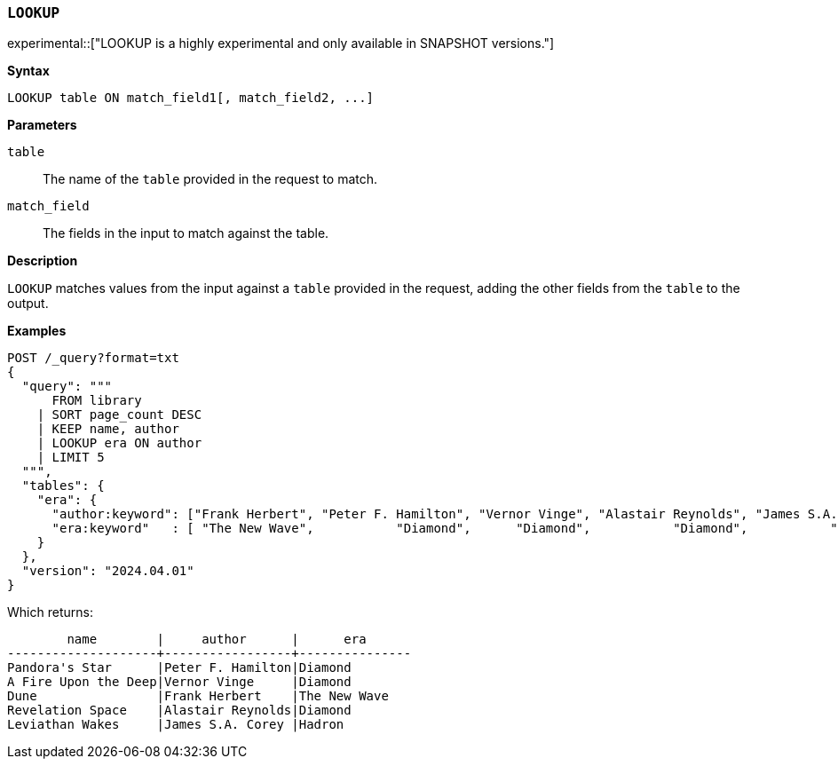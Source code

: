 [discrete]
[[esql-lookup]]
=== `LOOKUP`

experimental::["LOOKUP is a highly experimental and only available in SNAPSHOT versions."]

**Syntax**

[source,esql]
----
LOOKUP table ON match_field1[, match_field2, ...]
----

*Parameters*

`table`::
The name of the `table` provided in the request to match.

`match_field`::
The fields in the input to match against the table.

*Description*

`LOOKUP` matches values from the input against a `table` provided in the request,
adding the other fields from the `table` to the output.

*Examples*

// tag::examples[]
[source,console]
----
POST /_query?format=txt
{
  "query": """
      FROM library
    | SORT page_count DESC
    | KEEP name, author
    | LOOKUP era ON author
    | LIMIT 5
  """,
  "tables": {
    "era": {
      "author:keyword": ["Frank Herbert", "Peter F. Hamilton", "Vernor Vinge", "Alastair Reynolds", "James S.A. Corey"],
      "era:keyword"   : [ "The New Wave",           "Diamond",      "Diamond",           "Diamond",           "Hadron"]
    }
  },
  "version": "2024.04.01"
}
----
// TEST[setup:library]

Which returns:

[source,text]
----
        name        |     author      |      era
--------------------+-----------------+---------------
Pandora's Star      |Peter F. Hamilton|Diamond
A Fire Upon the Deep|Vernor Vinge     |Diamond
Dune                |Frank Herbert    |The New Wave
Revelation Space    |Alastair Reynolds|Diamond
Leviathan Wakes     |James S.A. Corey |Hadron
----
// TESTRESPONSE[s/\|/\\|/ s/\+/\\+/]
// TESTRESPONSE[non_json]
// end::examples[]
